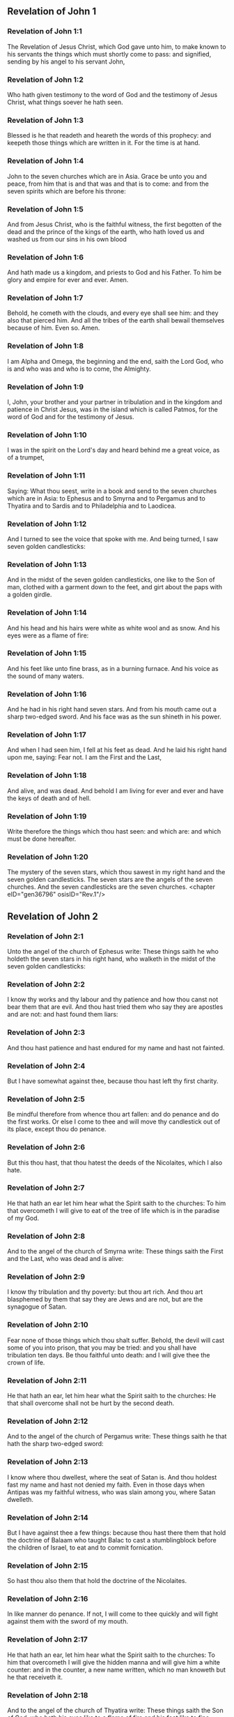 ** Revelation of John 1

*** Revelation of John 1:1

The Revelation of Jesus Christ, which God gave unto him, to make known to his servants the things which must shortly come to pass: and signified, sending by his angel to his servant John,

*** Revelation of John 1:2

Who hath given testimony to the word of God and the testimony of Jesus Christ, what things soever he hath seen.

*** Revelation of John 1:3

Blessed is he that readeth and heareth the words of this prophecy: and keepeth those things which are written in it. For the time is at hand.

*** Revelation of John 1:4

John to the seven churches which are in Asia. Grace be unto you and peace, from him that is and that was and that is to come: and from the seven spirits which are before his throne:

*** Revelation of John 1:5

And from Jesus Christ, who is the faithful witness, the first begotten of the dead and the prince of the kings of the earth, who hath loved us and washed us from our sins in his own blood

*** Revelation of John 1:6

And hath made us a kingdom, and priests to God and his Father. To him be glory and empire for ever and ever. Amen.

*** Revelation of John 1:7

Behold, he cometh with the clouds, and every eye shall see him: and they also that pierced him. And all the tribes of the earth shall bewail themselves because of him. Even so. Amen.

*** Revelation of John 1:8

I am Alpha and Omega, the beginning and the end, saith the Lord God, who is and who was and who is to come, the Almighty.

*** Revelation of John 1:9

I, John, your brother and your partner in tribulation and in the kingdom and patience in Christ Jesus, was in the island which is called Patmos, for the word of God and for the testimony of Jesus.

*** Revelation of John 1:10

I was in the spirit on the Lord's day and heard behind me a great voice, as of a trumpet,

*** Revelation of John 1:11

Saying: What thou seest, write in a book and send to the seven churches which are in Asia: to Ephesus and to Smyrna and to Pergamus and to Thyatira and to Sardis and to Philadelphia and to Laodicea.

*** Revelation of John 1:12

And I turned to see the voice that spoke with me. And being turned, I saw seven golden candlesticks:

*** Revelation of John 1:13

And in the midst of the seven golden candlesticks, one like to the Son of man, clothed with a garment down to the feet, and girt about the paps with a golden girdle.

*** Revelation of John 1:14

And his head and his hairs were white as white wool and as snow. And his eyes were as a flame of fire:

*** Revelation of John 1:15

And his feet like unto fine brass, as in a burning furnace. And his voice as the sound of many waters.

*** Revelation of John 1:16

And he had in his right hand seven stars. And from his mouth came out a sharp two-edged sword. And his face was as the sun shineth in his power.

*** Revelation of John 1:17

And when I had seen him, I fell at his feet as dead. And he laid his right hand upon me, saying: Fear not. I am the First and the Last,

*** Revelation of John 1:18

And alive, and was dead. And behold I am living for ever and ever and have the keys of death and of hell.

*** Revelation of John 1:19

Write therefore the things which thou hast seen: and which are: and which must be done hereafter.

*** Revelation of John 1:20

The mystery of the seven stars, which thou sawest in my right hand and the seven golden candlesticks. The seven stars are the angels of the seven churches. And the seven candlesticks are the seven churches. <chapter eID="gen36796" osisID="Rev.1"/>

** Revelation of John 2

*** Revelation of John 2:1

Unto the angel of the church of Ephesus write: These things saith he who holdeth the seven stars in his right hand, who walketh in the midst of the seven golden candlesticks:

*** Revelation of John 2:2

I know thy works and thy labour and thy patience and how thou canst not bear them that are evil. And thou hast tried them who say they are apostles and are not: and hast found them liars:

*** Revelation of John 2:3

And thou hast patience and hast endured for my name and hast not fainted.

*** Revelation of John 2:4

But I have somewhat against thee, because thou hast left thy first charity.

*** Revelation of John 2:5

Be mindful therefore from whence thou art fallen: and do penance and do the first works. Or else I come to thee and will move thy candlestick out of its place, except thou do penance.

*** Revelation of John 2:6

But this thou hast, that thou hatest the deeds of the Nicolaites, which I also hate.

*** Revelation of John 2:7

He that hath an ear let him hear what the Spirit saith to the churches: To him that overcometh I will give to eat of the tree of life which is in the paradise of my God.

*** Revelation of John 2:8

And to the angel of the church of Smyrna write: These things saith the First and the Last, who was dead and is alive:

*** Revelation of John 2:9

I know thy tribulation and thy poverty: but thou art rich. And thou art blasphemed by them that say they are Jews and are not, but are the synagogue of Satan.

*** Revelation of John 2:10

Fear none of those things which thou shalt suffer. Behold, the devil will cast some of you into prison, that you may be tried: and you shall have tribulation ten days. Be thou faithful unto death: and I will give thee the crown of life.

*** Revelation of John 2:11

He that hath an ear, let him hear what the Spirit saith to the churches: He that shall overcome shall not be hurt by the second death.

*** Revelation of John 2:12

And to the angel of the church of Pergamus write: These things saith he that hath the sharp two-edged sword:

*** Revelation of John 2:13

I know where thou dwellest, where the seat of Satan is. And thou holdest fast my name and hast not denied my faith. Even in those days when Antipas was my faithful witness, who was slain among you, where Satan dwelleth.

*** Revelation of John 2:14

But I have against thee a few things: because thou hast there them that hold the doctrine of Balaam who taught Balac to cast a stumblingblock before the children of Israel, to eat and to commit fornication.

*** Revelation of John 2:15

So hast thou also them that hold the doctrine of the Nicolaites.

*** Revelation of John 2:16

In like manner do penance. If not, I will come to thee quickly and will fight against them with the sword of my mouth.

*** Revelation of John 2:17

He that hath an ear, let him hear what the Spirit saith to the churches: To him that overcometh I will give the hidden manna and will give him a white counter: and in the counter, a new name written, which no man knoweth but he that receiveth it.

*** Revelation of John 2:18

And to the angel of the church of Thyatira write: These things saith the Son of God, who hath his eyes like to a flame of fire and his feet like to fine brass.

*** Revelation of John 2:19

I know thy works and thy faith and thy charity and thy ministry and thy patience and thy last works, which are more than the former.

*** Revelation of John 2:20

But I have against thee a few things: because thou sufferest the woman Jezabel, who calleth herself a prophetess, to teach and to seduce my servants, to commit fornication and to eat of things sacrificed to idols.

*** Revelation of John 2:21

And I gave her a time that she might do penance: and she will not repent of her fornication.

*** Revelation of John 2:22

Behold, I will cast her into a bed: and they that commit adultery with her shall be in very great tribulation, except they do penance from their deeds,

*** Revelation of John 2:23

And I will kill her children with death: and all the churches shall know that I am he that searcheth the reins and hearts. And I will give to every one of you according to your works. But to you I say

*** Revelation of John 2:24

And to the rest who are at Thyatira: Whosoever have not this doctrine and who have not known the depths of Satan, as they say: I will not put upon you any other burthen.

*** Revelation of John 2:25

Yet that which you have, hold fast till I come.

*** Revelation of John 2:26

And he that shall overcome and keep my works unto the end, I will give him power over the nations.

*** Revelation of John 2:27

And he shall rule them with a rod of iron: and as the vessel of a potter they shall be broken:

*** Revelation of John 2:28

As I also have received of my Father. And I will give him the morning star.

*** Revelation of John 2:29

He that hath an ear, let him hear what the Spirit saith to the churches. <chapter eID="gen36817" osisID="Rev.2"/>

** Revelation of John 3

*** Revelation of John 3:1

And to the angel of the church of Sardis write: These things saith he that hath the seven spirits of God and the seven stars: I know thy works, and that thou hast the name of being alive. And thou art dead.

*** Revelation of John 3:2

Be watchful and strengthen the things that remain, which are ready to die. For I find not thy works full before my God.

*** Revelation of John 3:3

Have in mind therefore in what manner thou hast received and heard: and observe and do penance: If then thou shalt not watch, I will come to thee as a thief: and thou shalt not know at what hour I will come to thee.

*** Revelation of John 3:4

But thou hast a few names in Sardis which have not defiled their garments: and they shall walk with me in white, because they are worthy.

*** Revelation of John 3:5

He that shall overcome shall thus be clothed in white garments: and I will not blot out his name out of the book of life. And I will confess his name before my Father and before his angels.

*** Revelation of John 3:6

He that hath an ear, let him hear what the Spirit saith to the churches.

*** Revelation of John 3:7

And to the angel of the church of Philadelphia write: These things saith the Holy One and the true one, he that hath the key of David, he that openeth and no man shutteth, shutteth and no man openeth:

*** Revelation of John 3:8

I know thy works. Behold, I have given before thee a door opened, which no man can shut: because thou hast a little strength and hast kept my word and hast not denied my name.

*** Revelation of John 3:9

Behold, I will bring of the synagogue of Satan, who say they are Jews and are not, but do lie. Behold, I will make them to come and adore before thy feet. And they shall know that I have loved thee.

*** Revelation of John 3:10

Because thou hast kept the word of my patience, I will also keep thee from the hour of temptation, which shall come upon the whole world to try them that dwell upon the earth.

*** Revelation of John 3:11

Behold, I come quickly: hold fast that which thou hast, that no man take thy crown.

*** Revelation of John 3:12

He that shall overcome, I will make him a pillar in the temple of my God: and he shall go out no more. And I will write upon him the name of my God and the name of the city of my God, the new Jerusalem, which cometh down out of heaven from my God, and my new name.

*** Revelation of John 3:13

He that hath an ear, let him hear what the Spirit saith to the churches.

*** Revelation of John 3:14

And to the angel of the church of Laodicea write: These things saith the Amen, the faithful and true witness, who is the beginning of the creation of God:

*** Revelation of John 3:15

I know thy works, that thou art neither cold nor hot. I would thou wert cold or hot.

*** Revelation of John 3:16

But because thou art lukewarm and neither cold nor hot, I will begin to vomit thee out of my mouth.

*** Revelation of John 3:17

Because thou sayest: I am rich and made wealthy and have need of nothing: and knowest not that thou art wretched and miserable and poor and blind and naked.

*** Revelation of John 3:18

I counsel thee to buy of me gold, fire tried, that thou mayest be made rich and mayest be clothed in white garments: and that the shame of thy nakedness may not appear. And anoint thy eyes with eyesalve, that thou mayest see.

*** Revelation of John 3:19

Such as I love, I rebuke and chastise. Be zealous therefore and do penance.

*** Revelation of John 3:20

Behold, I stand at the gate and knock. If any man shall hear my voice and open to me the door, I will come in to him and will sup with him: and he with me.

*** Revelation of John 3:21

To him that shall overcome, I will give to sit with me in my throne: as I also have overcome and am set down with my Father in his throne.

*** Revelation of John 3:22

He that hath an ear, let him hear what the Spirit saith to the churches. <chapter eID="gen36847" osisID="Rev.3"/>

** Revelation of John 4

*** Revelation of John 4:1

After these things I looked, and behold a door was opened in heaven, and the first voice which I heard, as it were, of a trumpet speaking with me, said: Come up hither, and I will shew thee the things which must be done hereafter.

*** Revelation of John 4:2

And immediately I was in the spirit. And behold, there was a throne set in heaven, and upon the throne one sitting.

*** Revelation of John 4:3

And he that sat was to the sight like the jasper and the sardine stone. And there was a rainbow round about the throne, in sight like unto an emerald.

*** Revelation of John 4:4

And round about the throne were four and twenty seats: and upon the seats, four and twenty ancients sitting, clothed in white garments. And on their heads were crowns of gold.

*** Revelation of John 4:5

And from the throne proceeded lightnings and voices and thunders. And there were seven lamps burning before the throne, which are the seven Spirits of God.

*** Revelation of John 4:6

And in the sight of the throne was, as it were, a sea of glass like to crystal: and in the midst of the throne, and round about the throne, were four living creatures, full of eyes before and behind.

*** Revelation of John 4:7

And the first living creature was like a lion: and the second living creature like a calf: and the third living creature, having the face, as it were, of a man: and the fourth living creature was like an eagle flying.

*** Revelation of John 4:8

And the four living creatures had each of them six wings: and round about and within they are full of eyes. And they rested not day and night, saying: Holy, Holy, Holy, Lord God Almighty, who was and who is and who is to come.

*** Revelation of John 4:9

And when those living creatures gave glory and honour and benediction to him that sitteth on the throne, who liveth for ever and ever:

*** Revelation of John 4:10

The four and twenty ancients fell down before him that sitteth on the throne and adored him that liveth for ever and ever and cast their crowns before the throne, saying:

*** Revelation of John 4:11

Thou art worthy, O Lord our God, to receive glory and honour and power. Because thou hast created all things: and for thy will they were and have been created. <chapter eID="gen36870" osisID="Rev.4"/>

** Revelation of John 5

*** Revelation of John 5:1

And I saw, in the right hand of him that sat on the throne, a book, written within and without, sealed with seven seals.

*** Revelation of John 5:2

And I saw a strong angel, proclaiming with a loud voice: Who is worthy to open the book and to loose the seals thereof?

*** Revelation of John 5:3

And no man was able, neither in heaven nor on earth nor under the earth, to open the book, nor to look on it.

*** Revelation of John 5:4

And I wept much, because no man was found worthy to open the book, nor to see it.

*** Revelation of John 5:5

And one of the ancients said to me: Weep not: behold the lion of the tribe of Juda, the root of David, hath prevailed to open the book and to loose the seven seals thereof.

*** Revelation of John 5:6

And I saw: and behold in the midst of the throne and of the four living creatures and in the midst of the ancients, a Lamb standing, as it were slain, having seven horns and seven eyes: which are the seven Spirits of God, sent forth into all the earth.

*** Revelation of John 5:7

And he came and took the book out of the right hand of him that sat on the throne.

*** Revelation of John 5:8

And when he had opened the book, the four living creatures and the four and twenty ancients fell down before the Lamb, having every one of them harps and golden vials full of odours, which are the prayers of saints.

*** Revelation of John 5:9

And they sung a new canticle, saying: Thou art worthy, O Lord, to take the book and to open the seals thereof: because thou wast slain and hast redeemed us to God, in thy blood, out of every tribe and tongue and people and nation:

*** Revelation of John 5:10

And hast made us to our God a kingdom and priests, and we shall reign on the earth.

*** Revelation of John 5:11

And I beheld, and I heard the voice of many angels round about the throne and the living creatures and the ancients (and the number of them was thousands of thousands),

*** Revelation of John 5:12

Saying with a loud voice: The Lamb that was slain is worthy to receive power and divinity and wisdom and strength and honour and glory and benediction.

*** Revelation of John 5:13

And every creature which is in heaven and on the earth and under the earth, and such as are in the sea, and all that are in them, I heard all saying: To him that sitteth on the throne and to the Lamb, benediction and honour and glory and power, for ever and ever.

*** Revelation of John 5:14

And the four living creatures said: Amen. And the four and twenty ancients fell down on their faces and adored him that liveth for ever and ever. <chapter eID="gen36882" osisID="Rev.5"/>

** Revelation of John 6

*** Revelation of John 6:1

And I saw that the Lamb had opened one of the seven seals: and I heard one of the four living creatures, as it were the voice of thunder, saying: Come and see.

*** Revelation of John 6:2

And I saw: and behold a white horse, and he that sat on him had a bow, and there was a crown given him, and he went forth conquering that he might conquer.

*** Revelation of John 6:3

And when he had opened the second seal, I heard the second living creature saying: Come and see.

*** Revelation of John 6:4

And there went out another horse that was red. And to him that sat thereon, it was given that he should take peace from the earth: and that they should kill one another. And a great sword was given to him.

*** Revelation of John 6:5

And when he had opened the third seal, I heard the third living creature saying: Come and see. And behold a black horse. And he that sat on him had a pair of scales in his hand.

*** Revelation of John 6:6

And I heard, as it were a voice in the midst of the four living creatures, saying: Two pounds of wheat for a penny, and thrice two pounds of barley for a penny: and see thou hurt not the wine and the oil.

*** Revelation of John 6:7

And when he had opened the fourth seal, I heard the voice of the fourth living creature saying: Come and see.

*** Revelation of John 6:8

And behold a pale horse: and he that sat upon him, his name was Death. And hell followed him. And power was given to him over the four parts of the earth, to kill with sword, with famine and with death and with the beasts of the earth.

*** Revelation of John 6:9

And when he had opened the fifth seal, I saw under the altar the souls of them that were slain for the word of God and for the testimony which they held.

*** Revelation of John 6:10

And they cried with a loud voice, saying: How long, O Lord (Holy and True), dost thou not judge and revenge our blood on them that dwell on the earth?

*** Revelation of John 6:11

And white robes were given to every one of them one; And it was said to them that they should rest for a little time till their fellow servants and their brethren, who are to be slain even as they, should be filled up.

*** Revelation of John 6:12

And I saw, when he had opened the sixth seal: and behold there was a great earthquake. And the sun became black as sackcloth of hair: and the whole moon became as blood.

*** Revelation of John 6:13

And the stars from heaven fell upon the earth, as the fig tree casteth its green figs when it is shaken by a great wind.

*** Revelation of John 6:14

And the heaven departed as a book folded up. And every mountain, and the islands, were moved out of their places.

*** Revelation of John 6:15

And the kings of the earth and the princes and tribunes and the rich and the strong and every bondman and every freeman hid themselves in the dens and in the rocks of mountains:

*** Revelation of John 6:16

And they say to the mountains and the rocks: Fall upon us and hide us from the face of him that sitteth upon the throne and from the wrath of the Lamb.

*** Revelation of John 6:17

For the great day of their wrath is come. And who shall be able to stand? <chapter eID="gen36897" osisID="Rev.6"/>

** Revelation of John 7

*** Revelation of John 7:1

After these things, I saw four angels standing on the four corners of the earth, holding the four winds of the earth, that they should not blow upon the earth nor upon the sea nor on any tree.

*** Revelation of John 7:2

And I saw another angel ascending from the rising of the sun, having the sign of the living God. And he cried with a loud voice to the four angels to whom it was given to hurt the earth and the sea,

*** Revelation of John 7:3

Saying: Hurt not the earth nor the sea nor the trees, till we sign the servants of our God in their foreheads.

*** Revelation of John 7:4

And I heard the number of them that were signed. An hundred forty-four thousand were signed, of every tribe of the children of Israel.

*** Revelation of John 7:5

Of the tribe of Juda, twelve thousand signed: Of the tribe of Ruben, twelve thousand signed: Of the tribe of Gad, twelve thousand signed:

*** Revelation of John 7:6

Of the tribe of Aser, twelve thousand signed: Of the tribe of Nephthali, twelve thousand signed: Of the tribe of Manasses, twelve thousand signed:

*** Revelation of John 7:7

Of the tribe of Simeon, twelve thousand signed: Of the tribe of Levi, twelve thousand signed: Of the tribe of Issachar, twelve thousand signed:

*** Revelation of John 7:8

Of the tribe of Zabulon, twelve thousand signed: Of the tribe of Joseph, twelve thousand signed: Of the tribe of Benjamin, twelve thousand signed.

*** Revelation of John 7:9

After this, I saw a great multitude, which no man could number, of all nations and tribes and peoples and tongues, standing before the throne and in sight of the Lamb, clothed with white robes, and palms in their hands.

*** Revelation of John 7:10

And they cried with a loud voice, saying: Salvation to our God, who sitteth upon the throne and to the Lamb.

*** Revelation of John 7:11

And all the angels stood round about the throne and the ancients and the four living creatures. And they fell down before the throne upon their faces and adored God,

*** Revelation of John 7:12

Saying: Amen. Benediction and glory and wisdom and thanksgiving, honour and power and strength, to our God, for ever and ever. Amen.

*** Revelation of John 7:13

And one of the ancients answered and said to me: These that are clothed in white robes, who are they? And whence came they?

*** Revelation of John 7:14

And I said to him: My Lord, thou knowest. And he said to me: These are they who are come out of great tribulation and have washed their robes and have made them white in the blood of the Lamb.

*** Revelation of John 7:15

Therefore, they are before the throne of God: and they serve him day and night in his temple. And he that sitteth on the throne shall dwell over them.

*** Revelation of John 7:16

They shall no more hunger nor thirst: neither shall the sun fall on them, nor any heat.

*** Revelation of John 7:17

For the Lamb, which is in the midst of the throne, shall rule them and shall lead them to the fountains of the waters of life: and God shall wipe away all tears from their eyes. <chapter eID="gen36915" osisID="Rev.7"/>

** Revelation of John 8

*** Revelation of John 8:1

And when he had opened the seventh seal, there was silence in heaven, as it were for half an hour.

*** Revelation of John 8:2

And I saw seven angels standing in the presence of God: and there were given to them seven trumpets.

*** Revelation of John 8:3

And another angel came and stood before the altar, having a golden censer: and there was given to him much incense, that he should offer of the prayers of all saints, upon the golden altar which is before the throne of God.

*** Revelation of John 8:4

And the smoke of the incense of the prayers of the saints ascended up before God from the hand of the angel.

*** Revelation of John 8:5

And the angel took the censer and filled it with the fire of the altar and cast it on the earth: and there were thunders and voices and lightnings and a great earthquake.

*** Revelation of John 8:6

And the seven angels who had the seven trumpets prepared themselves to sound the trumpet.

*** Revelation of John 8:7

And the first angel sounded the trumpet: and there followed hail and fire, mingled with blood: and it was cast on the earth. And the third part of the earth was burnt up: and the third part of the trees was burnt up: and all green grass was burnt up.

*** Revelation of John 8:8

And the second angel sounded the trumpet: and, as it were, a great mountain, burning with fire, was cast into the sea. And the third part of the sea became blood.

*** Revelation of John 8:9

And the third part of those creatures died which had life in the sea: and the third part of the ships was destroyed.

*** Revelation of John 8:10

And the third angel sounded the trumpet: and a great star fell from heaven, burning as it were a torch. And it fell on the third part of the rivers and upon the fountains of waters:

*** Revelation of John 8:11

And the name of the star is called Wormwood. And the third part of the waters became wormwood. And many men died of the waters, because they were made bitter.

*** Revelation of John 8:12

And the fourth angel sounded the trumpet: and the third part of the sun was smitten, and the third part of the moon, and the third part of the stars, so that the third part of them was darkened. And the day did not shine for a third part of it: and the night in like manner.

*** Revelation of John 8:13

And I beheld: and heard the voice of one eagle flying through the midst of heaven, saying with a loud voice: Woe, Woe, Woe to the inhabitants of the earth, by reason of the rest of the voices of the three angels, who are yet to sound the trumpet! <chapter eID="gen36933" osisID="Rev.8"/>

** Revelation of John 9

*** Revelation of John 9:1

And the fifth angel sounded the trumpet: and I saw a star fall from heaven upon the earth. And there was given to him the key of the bottomless pit.

*** Revelation of John 9:2

And he opened the bottomless pit: and the smoke of the pit arose, as the smoke of a great furnace. And the sun and the air were darkened with the smoke of the pit.

*** Revelation of John 9:3

And from the smoke of the pit there came out locusts upon the earth. And power was given to them, as the scorpions of the earth have power.

*** Revelation of John 9:4

And it was commanded them that they should not hurt the grass of the earth nor any green thing nor any tree: but only the men who have not the sign of God on their foreheads.

*** Revelation of John 9:5

And it was given unto them that they should not kill them: but that they should torment them five months. And their torment was as the torment of a scorpion when he striketh a man.

*** Revelation of John 9:6

And in those days, men shall seek death and shall not find it. And they shall desire to die: and death shall fly from them.

*** Revelation of John 9:7

And the shapes of the locusts were like unto horses prepared unto battle. And on their heads were, as it were, crowns like gold: and their faces were as the faces of men.

*** Revelation of John 9:8

And they had hair as the hair of women: and their teeth were as lions.

*** Revelation of John 9:9

And they had breastplates as breastplates of iron: and the noise of their wings was as the noise of chariots and many horses running to battle.

*** Revelation of John 9:10

And they had tails like to scorpions: and there were stings in their tails. And their power was to hurt men, five months. And they had over them

*** Revelation of John 9:11

A king, the angel of the bottomless pit (whose name in Hebrew is Abaddon and in Greek Apollyon, in Latin Exterminans).

*** Revelation of John 9:12

One woe is past: and behold there come yet two woes more hereafter.

*** Revelation of John 9:13

And the sixth angel sounded the trumpet: and I heard a voice from the four horns of the golden altar which is before the eyes of God,

*** Revelation of John 9:14

Saying to the sixth angel who had the trumpet: Loose the four angels who are bound in the great river Euphrates.

*** Revelation of John 9:15

And the four angels were loosed, who were prepared for an hour, and a day, and a month, and a year: for to kill the third part of men.

*** Revelation of John 9:16

And the number of the army of horsemen was twenty thousand times ten thousand. And I heard the number of them.

*** Revelation of John 9:17

And thus I saw the horses in the vision. And they that sat on them had breastplates of fire and of hyacinth and of brimstone. And the heads of the horses were as the heads of lions: and from their mouths proceeded fire and smoke and brimstone.

*** Revelation of John 9:18

And by these three plagues was slain the third part of men, by the fire and by the smoke and by the brimstone which issued out of their mouths.

*** Revelation of John 9:19

For the power of the horses is in their mouths and in their tails. For, their tails are like to serpents and have heads: and with them they hurt.

*** Revelation of John 9:20

And the rest of the men, who were not slain by these plagues, did not do penance from the works of their hands, that they should not adore devils and idols of gold and silver and brass and stone and wood, which neither can see nor hear nor walk:

*** Revelation of John 9:21

Neither did they penance from their murders nor from their sorceries nor from their fornication nor from their thefts. <chapter eID="gen36947" osisID="Rev.9"/>

** Revelation of John 10

*** Revelation of John 10:1

And I saw another mighty angel come down from heaven, clothed with a cloud. And a rainbow was on his head: and his face, as the sun, and his feet as pillars of fire.

*** Revelation of John 10:2

And he had in his hand a little book, open. And he set his right foot upon the sea, and his left foot upon the earth.

*** Revelation of John 10:3

And he cried with a loud voice as when a lion roareth. And when he had cried, seven thunders uttered their voices.

*** Revelation of John 10:4

And when the seven thunders had uttered their voices, I was about to write. And I heard a voice from heaven saying to me: Seal up the things which the seven thunders have spoken. And write them not.

*** Revelation of John 10:5

And the angel whom I saw standing upon the sea and upon the earth lifted up his hand to heaven.

*** Revelation of John 10:6

And he swore by him that liveth for ever and ever, who created heaven and the things which are therein, and the earth and the things which are in it, and the sea and the things which are therein: That time shall be no longer.

*** Revelation of John 10:7

But in the days of the voice of the seventh angel, when he shall begin to sound the trumpet, the mystery of God shall be finished, as he hath declared by his servants the prophets.

*** Revelation of John 10:8

And I heard a voice from heaven, again speaking to me and saying: Go and take the book that is open, from the hand of the angel who standeth upon the sea and upon the earth.

*** Revelation of John 10:9

And I went to the angel, saying unto him that he should give me the book. And he said to me: Take the book and eat it up. And it shall make thy belly bitter: but in thy mouth it shall be sweet as honey.

*** Revelation of John 10:10

And I took the book from the hand of the angel and ate it up: and it was in my mouth, sweet as honey. And when I had eaten it, my belly was bitter.

*** Revelation of John 10:11

And he said to me: Thou must prophesy again to many nations and peoples and tongues and kings. <chapter eID="gen36969" osisID="Rev.10"/>

** Revelation of John 11

*** Revelation of John 11:1

And there was given me a reed, like unto a rod. And it was said to me: Arise, and measure the temple of God and the altar and them that adore therein.

*** Revelation of John 11:2

But the court which is without the temple, cast out and measure it not: because it is given unto the Gentiles. And the holy city they shall tread under foot, two and forty months:

*** Revelation of John 11:3

And I will give unto my two witnesses: and they shall prophesy, a thousand two hundred sixty days, clothed in sackcloth.

*** Revelation of John 11:4

These are the two olive trees and the two candlesticks that stand before the Lord of the earth.

*** Revelation of John 11:5

And if any man will hurt them, fire shall come out of their mouths and shall devour their enemies. And if any man will hurt them, in this manner must he be slain.

*** Revelation of John 11:6

These have power to shut heaven, that it rain not in the days of their prophecy: And they have power over waters, to turn them into blood and to strike the earth with all plagues, as often as they will.

*** Revelation of John 11:7

And when they shall have finished their testimony, the beast that ascendeth out of the abyss shall make war against them and shall overcome them and kill them.

*** Revelation of John 11:8

And their bodies shall lie in the streets of the great city which is called spiritually, Sodom and Egypt: where their Lord also was crucified.

*** Revelation of John 11:9

And they of the tribes and peoples and tongues and nations shall see their bodies for three days and a half: and they shall not suffer their bodies to be laid in sepulchres.

*** Revelation of John 11:10

And they that dwell upon the earth shall rejoice over them and make merry: and shall send gifts one to another, because these two prophets tormented them that dwelt upon the earth.

*** Revelation of John 11:11

And after three days and a half, the spirit of life from God entered into them. And they stood upon their feet: and great fear fell upon them that saw them.

*** Revelation of John 11:12

And they heard a great voice from heaven, saying to them: Come up hither. And they went up to heaven in a cloud: and their enemies saw them.

*** Revelation of John 11:13

And at that hour there was made a great earthquake: and the tenth part of the city fell. And there were slain in the earthquake, names of men, seven thousand: and the rest were cast into a fear and gave glory to the God of heaven.

*** Revelation of John 11:14

The second woe is past: and behold the third woe will come quickly.

*** Revelation of John 11:15

And the seventh angel sounded the trumpet: and there were great voices in heaven, saying: The kingdom of this world is become our Lord's and his Christ's, and he shall reign for ever and ever. Amen.

*** Revelation of John 11:16

And the four and twenty ancients who sit on their seats in the sight of God, fell on their faces and adored God, saying:

*** Revelation of John 11:17

We give thee thanks, O Lord God Almighty, who art and who wast and who art to come: because thou hast taken to thee thy great power, and thou hast reigned.

*** Revelation of John 11:18

And the nations were angry: and thy wrath is come. And the time of the dead, that they should be judged and that thou shouldest render reward to thy servants the prophets and the saints, and to them that fear thy name, little and great: and shouldest destroy them who have corrupted the earth.

*** Revelation of John 11:19

And the temple of God was opened in heaven: and the ark of his testament was seen in his temple. And there were lightnings and voices and an earthquake and great hail. <chapter eID="gen36981" osisID="Rev.11"/>

** Revelation of John 12

*** Revelation of John 12:1

And a great sign appeared in heaven: A woman clothed with the sun, and the moon under her feet, and on her head a crown of twelve stars.

*** Revelation of John 12:2

And being with child, she cried travailing in birth: and was in pain to be delivered.

*** Revelation of John 12:3

And there was seen another sign in heaven. And behold a great red dragon, having seven heads and ten horns and on his heads seven diadems.

*** Revelation of John 12:4

And his tail drew the third part of the stars of heaven and cast them to the earth. And the dragon stood before the woman who was ready to be delivered: that, when she should be delivered, he might devour her son.

*** Revelation of John 12:5

And she brought forth a man child, who was to rule all nations with an iron rod. And her son was taken up to God and to his throne.

*** Revelation of John 12:6

And the woman fled into the wilderness, where she had a place prepared by God, that there they should feed her, a thousand two hundred sixty days.

*** Revelation of John 12:7

And there was a great battle in heaven: Michael and his angels fought with the dragon, and the dragon fought, and his angels.

*** Revelation of John 12:8

And they prevailed not: neither was their place found any more in heaven.

*** Revelation of John 12:9

And that great dragon was cast out, that old serpent, who is called the devil and Satan, who seduceth the whole world. And he was cast unto the earth: and his angels were thrown down with him.

*** Revelation of John 12:10

And I heard a loud voice in heaven, saying: Now is come salvation and strength and the kingdom of our God and the power of his Christ: because the accuser of our brethren is cast forth, who accused them before our God day and night.

*** Revelation of John 12:11

And they overcame him by the blood of the Lamb and by the word of the testimony: and they loved not their lives unto death.

*** Revelation of John 12:12

Therefore, rejoice, O heavens, and you that dwell therein. Woe to the earth and to the sea, because the devil is come down unto you, having great wrath, knowing that he hath but a short time.

*** Revelation of John 12:13

And when the dragon saw that he was cast unto the earth, he persecuted the woman who brought forth the man child.

*** Revelation of John 12:14

And there were given to the woman two wings of a great eagle, that she might fly into the desert, unto her place, where she is nourished for a time and times, and half a time, from the face of the serpent.

*** Revelation of John 12:15

And the serpent cast out of his mouth, after the woman, water, as it were a river: that he might cause her to be carried away by the river.

*** Revelation of John 12:16

And the earth helped the woman: and the earth opened her mouth and swallowed up the river which the dragon cast out of his mouth.

*** Revelation of John 12:17

And the dragon was angry against the woman: and went to make war with the rest of her seed, who keep the commandments of God and have the testimony of Jesus Christ.

*** Revelation of John 12:18

And he stood upon the sand of the sea. <chapter eID="gen37001" osisID="Rev.12"/>

** Revelation of John 13

*** Revelation of John 13:1

And I saw a beast coming up out the sea, having seven heads and ten horns: and upon his horns, ten diadems: and upon his heads, names of blasphemy.

*** Revelation of John 13:2

And the beast which I saw was like to a leopard: and his feet were as the feet of a bear, and his mouth as the mouth of a lion. And the dragon gave him his own strength and great power.

*** Revelation of John 13:3

And I saw one of his heads as it were slain to death: and his death's wound was healed. And all the earth was in admiration after the beast.

*** Revelation of John 13:4

And they adored the dragon which gave power to the beast. And they adored the beast, saying: Who is like to the beast? And who shall be able to fight with him?

*** Revelation of John 13:5

And there was given to him a mouth speaking great things and blasphemies: and power was given to him to do, two and forty months.

*** Revelation of John 13:6

And he opened his mouth unto blasphemies against God, to blaspheme his name and his tabernacle and them that dwell in heaven.

*** Revelation of John 13:7

And it was given unto him to make war with the saints and to overcome them. And power was given him over every tribe and people and tongue and nation.

*** Revelation of John 13:8

And all that dwell upon the earth adored him, whose names are not written in the book of life of the Lamb which was slain from the beginning of the world.

*** Revelation of John 13:9

If any man have an ear, let him hear.

*** Revelation of John 13:10

He that shall lead into captivity shall go into captivity: he that shall kill by the sword must be killed by the sword. Here is the patience and the faith of the saints.

*** Revelation of John 13:11

And I saw another beast coming up out of the earth: and he had two horns, like a lamb: and he spoke as a dragon.

*** Revelation of John 13:12

And he executed all the power of the former beast in his sight. And he caused the earth and them that dwell therein to adore the first beast, whose wound to death was healed.

*** Revelation of John 13:13

And he did great signs, so that he made also fire to come down from heaven unto the earth, in the sight of men.

*** Revelation of John 13:14

And he seduced them that dwell on the earth, for the signs which were given him to do in the sight of the beast: saying to them that dwell on the earth that they should make the image of the beast which had the wound by the sword and lived.

*** Revelation of John 13:15

And it was given him to give life to the image of the beast: and that the image of the beast should speak: and should cause that whosoever will not adore the image of the beast should be slain.

*** Revelation of John 13:16

And he shall make all, both little and great, rich and poor, freemen and bondmen, to have a character in their right hand or on their foreheads:

*** Revelation of John 13:17

And that no man might buy or sell, but he that hath the character, or the name of the beast, or the number of his name.

*** Revelation of John 13:18

Here is wisdom. He that hath understanding, let him count the number of the beast. For it is the number of a man: and the number of him is six hundred sixty-six. <chapter eID="gen37020" osisID="Rev.13"/>

** Revelation of John 14

*** Revelation of John 14:1

And I beheld: and lo a Lamb stood upon mount Sion, and with him an hundred forty-four thousand, having his name and the name of his Father written on their foreheads.

*** Revelation of John 14:2

And I heard a voice from heaven, as the noise of many waters and as the voice of great thunder. And the voice which I heard was as the voice of harpers, harping on their harps.

*** Revelation of John 14:3

And they sung as it were a new canticle, before the throne and before the four living creatures and the ancients: and no man could say the canticle, but those hundred forty-four thousand who were purchased from the earth.

*** Revelation of John 14:4

These are they who were not defiled with women: for they are virgins. These follow the Lamb whithersoever he goeth. These were purchased from among men, the firstfruits to God and to the Lamb.

*** Revelation of John 14:5

And in their mouth there was found no lie: for they are without spot before the throne of God.

*** Revelation of John 14:6

And I saw another angel flying through the midst of heaven, having the eternal gospel, to preach unto them that sit upon the earth and over every nation and tribe and tongue and people:

*** Revelation of John 14:7

Saying with a loud voice: Fear the Lord and give him honour, because the hour of his judgment is come. And adore ye him that made heaven and earth, the sea and the fountains of waters.

*** Revelation of John 14:8

And another angel followed, saying: That great Babylon is fallen, is fallen; which made all nations to drink of the wine of the wrath of her fornication.

*** Revelation of John 14:9

And the third angel followed them, saying with a loud voice: If any man shall adore the beast and his image and receive his character in his forehead or in his hand,

*** Revelation of John 14:10

He also shall drink of the wine of the wrath of God, which is mingled with pure wine in the cup of his wrath: and shall be tormented with fire and brimstone in the sight of the holy angels and in the sight of the Lamb.

*** Revelation of John 14:11

And the smoke of their torments, shall ascend up for ever and ever: neither have they rest day nor night, who have adored the beast and his image and whoever receiveth the character of his name.

*** Revelation of John 14:12

Here is the patience of the saints, who keep the commandments of God and the faith of Jesus.

*** Revelation of John 14:13

And I heard a voice from heaven, saying to me: Write: Blessed are the dead who die in the Lord. From henceforth now, saith the Spirit, that they may rest from their labours. For their works follow them.

*** Revelation of John 14:14

And I saw: and behold a white cloud and upon the cloud one sitting like to the Son of man, having on his head a crown of gold and in his hand a sharp sickle.

*** Revelation of John 14:15

And another angel came out from the temple, crying with a loud voice to him that sat upon the cloud: Thrust in thy sickle and reap, because the hour is come to reap. For the harvest of the earth is ripe.

*** Revelation of John 14:16

And he that sat on the cloud thrust his sickle into the earth: and the earth was reaped.

*** Revelation of John 14:17

And another angel came out of the temple which is in heaven, he also having a sharp sickle.

*** Revelation of John 14:18

And another angel came out from the altar, who had power over fire. And he cried with a loud voice to him that had the sharp sickle, saying: Thrust in thy sharp sickle and gather the clusters of the vineyard of the earth, because the grapes thereof are ripe.

*** Revelation of John 14:19

And the angel thrust in his sharp sickle into the earth and gathered the vineyard of the earth and cast it into the great press of the wrath of God:

*** Revelation of John 14:20

And the press was trodden without the city, and blood came out of the press, up to the horses' bridles, for a thousand and six hundred furlongs. <chapter eID="gen37039" osisID="Rev.14"/>

** Revelation of John 15

*** Revelation of John 15:1

And I saw another sign in heaven, great and wonderful: seven angels having the seven last plagues. For in them is filled up the wrath of God.

*** Revelation of John 15:2

And I saw as it were a sea of glass mingled with fire: and them that had overcome the beast and his image and the number of his name, standing on the sea of glass, having the harps of God:

*** Revelation of John 15:3

And singing the canticle of Moses, the servant of God, and the canticle of the Lamb, saying: Great and wonderful are thy works, O Lord God Almighty. Just and true are thy ways, O King of ages.

*** Revelation of John 15:4

Who shall not fear thee, O Lord, and magnify thy name? For thou only art holy. For all nations shall come and shall adore in thy sight, because thy judgments are manifest.

*** Revelation of John 15:5

And after these things, I looked: and behold, the temple of the tabernacle of the testimony in heaven was opened.

*** Revelation of John 15:6

And the seven angels came out of the temple, having the seven plagues, clothed with clean and white linen and girt about the breasts with golden girdles.

*** Revelation of John 15:7

And one of the four living creatures gave to the seven angels seven golden vials, full of the wrath of God, who liveth for ever and ever.

*** Revelation of John 15:8

And the temple was filled with smoke from the majesty of God and from his power. And no man was able to enter into the temple, till the seven plagues of the seven angels were fulfilled. <chapter eID="gen37060" osisID="Rev.15"/>

** Revelation of John 16

*** Revelation of John 16:1

And I heard a great voice out of the temple, saying to the seven angels: Go and pour out the seven vials of the wrath of God upon the earth.

*** Revelation of John 16:2

And the first went and poured out his vial upon the earth. And there fell a sore and grievous wound upon men who had the character of the beast: and upon them that adored the image thereof.

*** Revelation of John 16:3

And the second angel poured out his vial upon the sea. And there came blood as it were of a dead man: and every living soul died in the sea.

*** Revelation of John 16:4

And the third poured out his vial upon the rivers and the fountains of waters. And there was made blood.

*** Revelation of John 16:5

And I heard the angel of the waters saying: Thou art just, O Lord, who art and who wast, the Holy One, because thou hast judged these things.

*** Revelation of John 16:6

For they have shed the blood of saints and prophets: and thou hast given them blood to drink. For they are worthy.

*** Revelation of John 16:7

And I heard another, from the altar, saying: Yea, O Lord God Almighty, true and just are thy judgments.

*** Revelation of John 16:8

And the fourth angel poured out his vial upon the sun. And it was given unto him to afflict men with heat and fire.

*** Revelation of John 16:9

And men were scorched with great heat: and they blasphemed the name of God, who hath power over these plagues. Neither did they penance to give him glory.

*** Revelation of John 16:10

And the fifth angel poured out his vial upon the seat of the beast. And his kingdom became dark: and they gnawed their tongues for pain.

*** Revelation of John 16:11

And they blasphemed the God of heaven, because of their pains and wounds: and did not penance for their works.

*** Revelation of John 16:12

And the sixth angel poured out his vial upon that great river Euphrates and dried up the water thereof, that a way might be prepared for the kings from the rising of the sun.

*** Revelation of John 16:13

And I saw from the mouth of the dragon and from the mouth of the beast and from the mouth of the false prophet, three unclean spirits like frogs.

*** Revelation of John 16:14

For they are the spirits of devils, working signs: and they go forth unto the kings of the whole earth, to gather them to battle against the great day of the Almighty God.

*** Revelation of John 16:15

Behold, I come as a thief. Blessed is he that watcheth and keepeth his garments, lest he walk naked, and they see his shame.

*** Revelation of John 16:16

And he shall gather them together into a place which in Hebrew is called Armagedon.

*** Revelation of John 16:17

And the seventh angel poured out his vial upon the air. And there came a great voice out of the temple from the throne, saying: It is done.

*** Revelation of John 16:18

And there were lightnings and voices and thunders: and there was a great earthquake, such an one as never had been since men were upon the earth, such an earthquake, so great.

*** Revelation of John 16:19

And the great city was divided into three parts: and the cities of the Gentiles fell. And great Babylon came in remembrance before God, to give her the cup of the wine of the indignation of his wrath.

*** Revelation of John 16:20

And every island fled away: and the mountains were not found.

*** Revelation of John 16:21

And great hail, like a talent, came down from heaven upon men: and men blasphemed God, for the plague of the hail: because it was exceeding great. <chapter eID="gen37069" osisID="Rev.16"/>

** Revelation of John 17

*** Revelation of John 17:1

And there came one of the seven angels who had the seven vials and spoke with me, saying: Come, I will shew thee the condemnation of the great harlot, who sitteth upon many waters:

*** Revelation of John 17:2

With whom the kings of the earth have committed fornication. And they who inhabit the earth have been made drunk with the wine of her whoredom.

*** Revelation of John 17:3

And he took me away in spirit into the desert. And I saw a woman sitting upon a scarlet coloured beast, full of names of blasphemy, having seven heads and ten horns.

*** Revelation of John 17:4

And the woman was clothed round about with purple and scarlet, and gilt with gold and precious stones and pearls, having a golden cup in her hand, full of the abomination and filthiness of her fornication.

*** Revelation of John 17:5

And on her forehead a name was written: A mystery: Babylon the great, the mother of the fornications and the abominations of the earth.

*** Revelation of John 17:6

And I saw the woman drunk with the blood of the saints and with the blood of the martyrs of Jesus. And I wondered, when I had seen her, with great admiration.

*** Revelation of John 17:7

And the angel said to me: Why dost thou wonder? I will tell thee the mystery of the woman and of the beast which carrieth her, which hath the seven heads and ten horns.

*** Revelation of John 17:8

The beast which thou sawest, was, and is not, and shall come up out of the bottomless pit and go into destruction. And the inhabitants on the earth (whose names are not written in the book of life from the foundation of the world) shall wonder, seeing the beast that was and is not.

*** Revelation of John 17:9

And here is the understanding that hath wisdom. The seven heads are seven mountains, upon which the woman sitteth: and they are seven kings.

*** Revelation of John 17:10

Five are fallen, one is, and the other is not yet come: and when he is come, he must remain a short time.

*** Revelation of John 17:11

And the beast which was and is not: the same also is the eighth, and is of the seven, and goeth into destruction.

*** Revelation of John 17:12

And the ten horns which thou sawest are ten kings, who have not yet received a kingdom: but shall receive power as kings, one hour after the beast.

*** Revelation of John 17:13

These have one design: and their strength and power they shall deliver to the beast.

*** Revelation of John 17:14

These shall fight with the Lamb. And the Lamb shall overcome them because he is Lord of lords and King of kings: and they that are with him are called and elect and faithful.

*** Revelation of John 17:15

And he said to me: The waters which thou sawest, where the harlot sitteth, are peoples and nations and tongues.

*** Revelation of John 17:16

And the ten horns which thou sawest in the beast: These shall hate the harlot and shall make her desolate and naked and shall eat her flesh and shall burn her with fire.

*** Revelation of John 17:17

For God hath given into their hearts to do that which pleaseth him: that they give their kingdom to the beast, till the words of God be fulfilled.

*** Revelation of John 17:18

And the woman which thou sawest is the great city which hath kingdom over the kings of the earth. <chapter eID="gen37091" osisID="Rev.17"/>

** Revelation of John 18

*** Revelation of John 18:1

And after these things, I saw another angel come down from heaven, having great power: and the earth was enlightened with his glory.

*** Revelation of John 18:2

And he cried out with a strong voice, saying: Babylon the great is fallen, is fallen: and is become the habitation of devils and the hold of every unclean spirit and the hold of every unclean and hateful bird:

*** Revelation of John 18:3

Because all nations have drunk of the wine of the wrath of her fornication: and the kings of the earth have committed fornication with her; And the merchants of the earth have been made rich by the power of her delicacies.

*** Revelation of John 18:4

And I heard another voice from heaven, saying: Go out from her, my people; that you be not partakers of her sins and that you receive not of her plagues.

*** Revelation of John 18:5

For her sins have reached unto heaven: and the Lord hath remembered her iniquities.

*** Revelation of John 18:6

Render to her as she also hath rendered to you: and double unto her double, according to her works. In the cup wherein she hath mingled, mingle ye double unto her.

*** Revelation of John 18:7

As much as she hath glorified herself and lived in delicacies, so much torment and sorrow give ye to her. Because she saith in her heart: I sit a queen and am no widow: and sorrow I shall not see.

*** Revelation of John 18:8

Therefore, shall her plagues come in one day, death and mourning and famine. And she shall be burnt with the fire: because God is strong, who shall judge her.

*** Revelation of John 18:9

And the kings of the earth, who have committed fornication and lived in delicacies with her, shall weep and bewail themselves over her, when they shall see the smoke of her burning:

*** Revelation of John 18:10

Standing afar off for fear of her torments, saying: Alas! alas! that great city, Babylon, that mighty city: for in one hour is thy judgment come.

*** Revelation of John 18:11

And the merchants of the earth shall weep and mourn over her: for no man shall buy their merchandise any more.

*** Revelation of John 18:12

Merchandise of gold and silver and precious stones: and of pearls and fine linen and purple and silk and scarlet: and all thyine wood: and all manner of vessels of ivory: and all manner of vessels of precious stone and of brass and of iron and of marble:

*** Revelation of John 18:13

And cinnamon and odours and ointment and frankincense and wine and oil and fine flour and wheat and beasts and sheep and horses and chariots: and slaves and souls of men.

*** Revelation of John 18:14

And the fruits of the desire of thy soul are departed from thee: and all fat and goodly things are perished from thee. And they shall find them no more at all.

*** Revelation of John 18:15

The merchants of these things, who were made rich, shall stand afar off from her, for fear of her torments, weeping and mourning,

*** Revelation of John 18:16

And saying: Alas! alas! that great city, which was clothed with fine linen and purple and scarlet and was gilt with gold and precious stones and pearls.

*** Revelation of John 18:17

For in one hour are so great riches come to nought. And every shipmaster and all that sail into the lake, and mariners, and as many as work in the sea, stood afar off,

*** Revelation of John 18:18

And cried, seeing the place of her burning, saying: What city is like to this great city?

*** Revelation of John 18:19

And they cast dust upon their heads and cried, weeping and mourning, saying: Alas! alas! that great city, wherein all were made rich, that had ships at sea, by reason of her prices. For, in one hour she is made desolate.

*** Revelation of John 18:20

Rejoice over her, thou heaven and ye holy apostles and prophets. For God hath judged your judgment on her.

*** Revelation of John 18:21

And a mighty angel took up a stone, as it were a great millstone, and cast it into the sea, saying: With such violence as this, shall Babylon, that great city, be thrown down and shall be found no more at all.

*** Revelation of John 18:22

And the voice of harpers and of musicians and of them that play on the pipe and on the trumpet shall no more be heard at all in thee: and no craftsman of any art whatsoever shall be found any more at all in thee: and the sound of the mill shall be heard no more at all in thee:

*** Revelation of John 18:23

And the light of the lamp shall shine no more at all in thee: and the voice of the bridegroom and the bride shall be heard no more at all in thee. For thy merchants were the great men of the earth: for all nations have been deceived by thy enchantments.

*** Revelation of John 18:24

And in her was found the blood of prophets and of saints and of all that were slain upon the earth. <chapter eID="gen37110" osisID="Rev.18"/>

** Revelation of John 19

*** Revelation of John 19:1

After these things, I heard as it were the voice of much people in heaven, saying: Alleluia. Salvation and glory and power is to our God.

*** Revelation of John 19:2

For true and just are his judgments, who hath judged the great harlot which corrupted the earth with her fornication and hath revenged the blood of his servants, at her hands.

*** Revelation of John 19:3

And again they said: Alleluia. And her smoke ascendeth for ever and ever.

*** Revelation of John 19:4

And the four and twenty ancients and the four living creatures fell down and adored God that sitteth upon the throne, saying: Amen. Alleluia.

*** Revelation of John 19:5

And a voice came out from the throne, saying: Give praise to our God, all ye his servants: and you that fear him, little and great.

*** Revelation of John 19:6

And I heard as it were the voice of a great multitude, and as the voice of many waters, and as the voice of great thunders, saying: Alleluia: for the Lord our God, the Almighty, hath reigned.

*** Revelation of John 19:7

Let us be glad and rejoice and give glory to him. For the marriage of the Lamb is come: and his wife hath prepared herself.

*** Revelation of John 19:8

And it is granted to her that she should clothe herself with fine linen, glittering and white. For the fine linen are the justifications of saints.

*** Revelation of John 19:9

And he said to me: Write: Blessed are they that are called to the marriage supper of the Lamb. And he saith to me: These words of God are true.

*** Revelation of John 19:10

And I fell down before his feet, to adore him. And he saith to me: See thou do it not. I am thy fellow servant and of thy brethren who have the testimony of Jesus. Adore God. For the testimony of Jesus is the spirit of prophecy.

*** Revelation of John 19:11

And I saw heaven opened: and behold a white horse. And he that sat upon him was called faithful and true: and with justice doth he judge and fight.

*** Revelation of John 19:12

And his eyes were as a flame of fire: and on his head were many diadems. And he had a name written, which no man knoweth but himself.

*** Revelation of John 19:13

And he was clothed with a garment sprinkled with blood. And his name is called: THE WORD OF GOD.

*** Revelation of John 19:14

And the armies that are in heaven followed him on white horses, clothed in fine linen, white and clean.

*** Revelation of John 19:15

And out of his mouth proceedeth a sharp two-edged sword, that with it he may strike the nations. And he shall rule them with a rod of iron: and he treadeth the winepress of the fierceness of the wrath of God the Almighty.

*** Revelation of John 19:16

And he hath on his garment and on his thigh written: KING OF KINGS AND LORD OF LORDS.

*** Revelation of John 19:17

And I saw an angel standing in the sun: and he cried with a loud voice, saying to all the birds that did fly through the midst of heaven: Come, gather yourselves together to the great supper of God:

*** Revelation of John 19:18

That you may eat the flesh of kings and the flesh of tribunes and the flesh of mighty men and the flesh of horses and of them that sit on them: and the flesh of all freemen and bondmen and of little and of great.

*** Revelation of John 19:19

And I saw the beast and the kings of the earth and their armies, gathered together to make war with him that sat upon the horse and with his army.

*** Revelation of John 19:20

And the beast was taken, and with him the false prophet who wrought signs before him, wherewith he seduced them who received the character of the beast and who adored his image. These two were cast alive into the pool of fire burning with brimstone.

*** Revelation of John 19:21

And the rest were slain by the sword of him that sitteth upon the horse, which proceedeth out of his mouth: and all the birds were filled with their flesh. <chapter eID="gen37135" osisID="Rev.19"/>

** Revelation of John 20

*** Revelation of John 20:1

And I saw an angel coming down from heaven, having the key of the bottomless pit and a great chain in his hand.

*** Revelation of John 20:2

And he laid hold on the dragon, the old serpent, which is the devil and Satan, and bound him for a thousand years.

*** Revelation of John 20:3

And he cast him into the bottomless pit and shut him up and set a seal upon him, that he should no more seduce the nations till the thousand years be finished. And after that, he must be loosed a little time.

*** Revelation of John 20:4

And I saw seats. And they sat upon them: and judgment was given unto them. And the souls of them that were beheaded for the testimony of Jesus and for the word of God and who had not adored the beast nor his image nor received his character on their foreheads or in their hands. And they lived and reigned with Christ a thousand years.

*** Revelation of John 20:5

The rest of the dead lived not, till the thousand years were finished. This is the first resurrection.

*** Revelation of John 20:6

Blessed and holy is he that hath part in the first resurrection. In these the second death hath no power. But they shall be priests of God and of Christ: and shall reign with him a thousand years.

*** Revelation of John 20:7

And when the thousand years shall be finished, Satan shall be loosed out of his prison and shall go forth and seduce the nations which are over the four quarters of the earth, Gog and Magog: and shall gather them together to battle, the number of whom is as the sand of the sea.

*** Revelation of John 20:8

And they came upon the breadth of the earth and encompassed the camp of the saints and the beloved city.

*** Revelation of John 20:9

And there came down fire from God out of heaven and devoured them: and the devil, who seduced them, was cast into the pool of fire and brimstone, where both the beast

*** Revelation of John 20:10

And the false prophet shall be tormented day and night for ever and ever.

*** Revelation of John 20:11

And I saw a great white throne and one sitting upon it, from whose face the earth and heaven fled away: and there was no place found for them

*** Revelation of John 20:12

And I saw the dead, great and small, standing in the presence of the throne. And the books were opened: and another book was opened, which was the book of life. And the dead were judged by those things which were written in the books, according to their works.

*** Revelation of John 20:13

And the sea gave up the dead that were in it: and death and hell gave up their dead that were in them. And they were judged, every one according to their works.

*** Revelation of John 20:14

And hell and death were cast into the pool of fire. This is the second death.

*** Revelation of John 20:15

And whosoever was not found written in the book of life was cast into the pool of fire. <chapter eID="gen37157" osisID="Rev.20"/>

** Revelation of John 21

*** Revelation of John 21:1

I saw a new heaven and a new earth. For the first heaven and the first earth was gone: and the sea is now no more.

*** Revelation of John 21:2

And I, John, saw the holy city, the new Jerusalem, coming down out of heaven from God, prepared as a bride adorned for her husband.

*** Revelation of John 21:3

And I heard a great voice from the throne, saying: Behold the tabernacle of God with men: and he will dwell with them. And they shall be his people: and God himself with them shall be their God.

*** Revelation of John 21:4

And God shall wipe away all tears from their eyes: and death shall be no more. Nor mourning, nor crying, nor sorrow shall be any more, for the former things are passed away.

*** Revelation of John 21:5

And he that sat on the throne, said: Behold, I make all things new. And he said to me: Write. For these words are most faithful and true.

*** Revelation of John 21:6

And he said to me: It is done. I am Alpha and Omega: the Beginning and the End. To him that thirsteth, I will give of the fountain of the water of life, freely.

*** Revelation of John 21:7

He that shall overcome shall possess these things. And I will be his God: and he shall be my son.

*** Revelation of John 21:8

But the fearful and unbelieving and the abominable and murderers and whoremongers and sorcerers and idolaters and all liars, they shall have their portion in the pool burning with fire and brimstone, which is the second death.

*** Revelation of John 21:9

And there came one of the seven angels, who had the vials full of the seven last plagues, and spoke with me, saying: Come and I will shew thee the bride, the wife of the Lamb.

*** Revelation of John 21:10

And he took me up in spirit to a great and high mountain: and he shewed me the holy city Jerusalem, coming down out of heaven from God,

*** Revelation of John 21:11

Having the glory of God, and the light thereof was like to a precious stone, as to the jasper stone even as crystal.

*** Revelation of John 21:12

And it had a wall great and high, having twelve gates, and in the gates twelve angels, and names written thereon, which are the names of the twelve tribes of the children of Israel.

*** Revelation of John 21:13

On the east, three gates: and on the north, three gates: and on the south, three gates: and on the west, three gates.

*** Revelation of John 21:14

And the wall of the city had twelve foundations: And in them, the twelve names of the twelve apostles of the Lamb,

*** Revelation of John 21:15

And he that spoke with me had a measure of a reed of gold, to measure the city and the gates thereof and the wall.

*** Revelation of John 21:16

And the city lieth in a four-square: and the length thereof is as great as the breadth. And he measured the city with the golden reed for twelve thousand furlongs: and the length and the height and the breadth thereof are equal.

*** Revelation of John 21:17

And he measured the wall thereof an hundred forty-four cubits, the measure of a man, which is of an angel.

*** Revelation of John 21:18

And the building of the wall thereof was of jasper stone: but the city itself pure gold like to clear glass.

*** Revelation of John 21:19

And the foundations of the wall of the city were adorned with all manner of precious stones. The first foundation was jasper: the second, sapphire: the third; a chalcedony: the fourth, an emerald:

*** Revelation of John 21:20

The fifth, sardonyx: the sixth, sardius: the seventh, chrysolite: the eighth, beryl: the ninth, a topaz: the tenth, a chrysoprasus: the eleventh, a jacinth: the twelfth, an amethyst.

*** Revelation of John 21:21

And the twelve gates are twelve pearls, one to each: and every several gate was of one several pearl. And the street of the city was pure gold, as it were, transparent glass.

*** Revelation of John 21:22

And I saw no temple therein. For the Lord God Almighty is the temple thereof, and the Lamb.

*** Revelation of John 21:23

And the city hath no need of the sun, nor of the moon, to shine in it. For the glory of God hath enlightened it: and the Lamb is the lamp thereof.

*** Revelation of John 21:24

And the nations shall walk in the light of it: and the kings of the earth shall bring their glory and honour into it.

*** Revelation of John 21:25

And the gates thereof shall not be shut by day: for there shall be no night there.

*** Revelation of John 21:26

And they shall bring the glory and honour of the nations into it.

*** Revelation of John 21:27

There shall not enter into it any thing defiled or that worketh abomination or maketh a lie: but they that are written in the book of life of the Lamb. <chapter eID="gen37173" osisID="Rev.21"/>

** Revelation of John 22

*** Revelation of John 22:1

And he shewed me a river of water of life, clear as crystal, proceeding from the throne of God and of the Lamb.

*** Revelation of John 22:2

In the midst of the street thereof, and on both sides of the river, was the tree of life, bearing twelve fruits, yielding its fruits every month: the leaves of the tree for the healing of the nations.

*** Revelation of John 22:3

And there shall be no curse any more: but the throne of God and of the Lamb shall be in it. And his servants shall serve him.

*** Revelation of John 22:4

And they shall see his face: and his name shall be on their foreheads.

*** Revelation of John 22:5

And night shall be no more. And they shall not need the light of the lamp, nor the light of the sun, because the Lord God shall enlighten then. And they shall reign for ever and ever.

*** Revelation of John 22:6

And he said to me: These words are most faithful and true. And the Lord God of the spirits of the prophets sent his angel to shew his servant the things which must be done shortly.

*** Revelation of John 22:7

And: Behold I come quickly. Blessed is he that keepeth the words of the prophecy of this book.

*** Revelation of John 22:8

And I, John, who have heard and seen these things. And, after I had heard and seen, I fell down to adore before the feet of the angel who shewed me the things.

*** Revelation of John 22:9

And he said to me: See thou do it not. For I am thy fellow servant, and of thy brethren the prophets and of them that keep the words of the prophecy of this book. Adore God.

*** Revelation of John 22:10

And he saith to me: Seal not the words of the prophecy of this book. For the time is at hand.

*** Revelation of John 22:11

He that hurteth, let him hurt still: and he that is filthy, let him be filthy still: and he that is just, let him be justified still: and he that is holy, let him be sanctified still.

*** Revelation of John 22:12

Behold, I come quickly: and my reward is with me, to render to every, man according to his works.

*** Revelation of John 22:13

I am Alpha and Omega, the First and the Last, the Beginning and the End.

*** Revelation of John 22:14

Blessed are they that wash their robes in the blood of the Lamb: that they may have a right to the tree of life and may enter in by the gates into the city.

*** Revelation of John 22:15

Without are dogs and sorcerers and unchaste and murderers and servers of idols and every one that loveth and maketh a lie.

*** Revelation of John 22:16

I, Jesus, have sent my angel, to testify to you these things in the churches. I am the root and stock of David, the bright and morning star.

*** Revelation of John 22:17

And the spirit and the bride say: Come. And he that heareth, let him say: Come. And he that thirsteth, let him come. And he that will, let him take the water of life, freely.

*** Revelation of John 22:18

For I testify to every one that heareth the words of the prophecy of this book: If any man shall add to these things, God shall add unto him the plagues written in this book.

*** Revelation of John 22:19

And if any man shall take away from the words of the book of this prophecy, God shall take away his part out of the book of life, and out of the holy city, and from these things that are written in this book.

*** Revelation of John 22:20

He that giveth testimony of these things, saith: Surely, I come quickly: Amen. Come, Lord Jesus.

*** Revelation of John 22:21

The grace of our Lord Jesus Christ be with you all. Amen. <chapter eID="gen37201" osisID="Rev.22"/> <div eID="gen36795" osisID="Rev" type="book"/>
